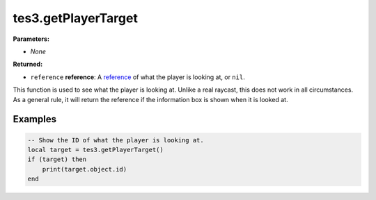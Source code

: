 
tes3.getPlayerTarget
========================================================

**Parameters:**

- *None*

**Returned:**

- ``reference`` **reference**: A `reference`_ of what the player is looking at, or ``nil``.

This function is used to see what the player is looking at. Unlike a real raycast, this does not work in all circumstances. As a general rule, it will return the reference if the information box is shown when it is looked at.

Examples
--------------------------------------------------------

.. code-block:: lua

  -- Show the ID of what the player is looking at.
  local target = tes3.getPlayerTarget()
  if (target) then
      print(target.object.id)
  end

.. _`reference`: ../../type/tes3/reference.html
